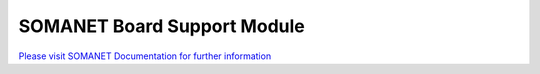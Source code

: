 SOMANET Board Support Module
=============================

`Please visit SOMANET Documentation for further information <https://doc.synapticon.com/software/sc_somanet-base/module_board-support/doc/index.html>`_
